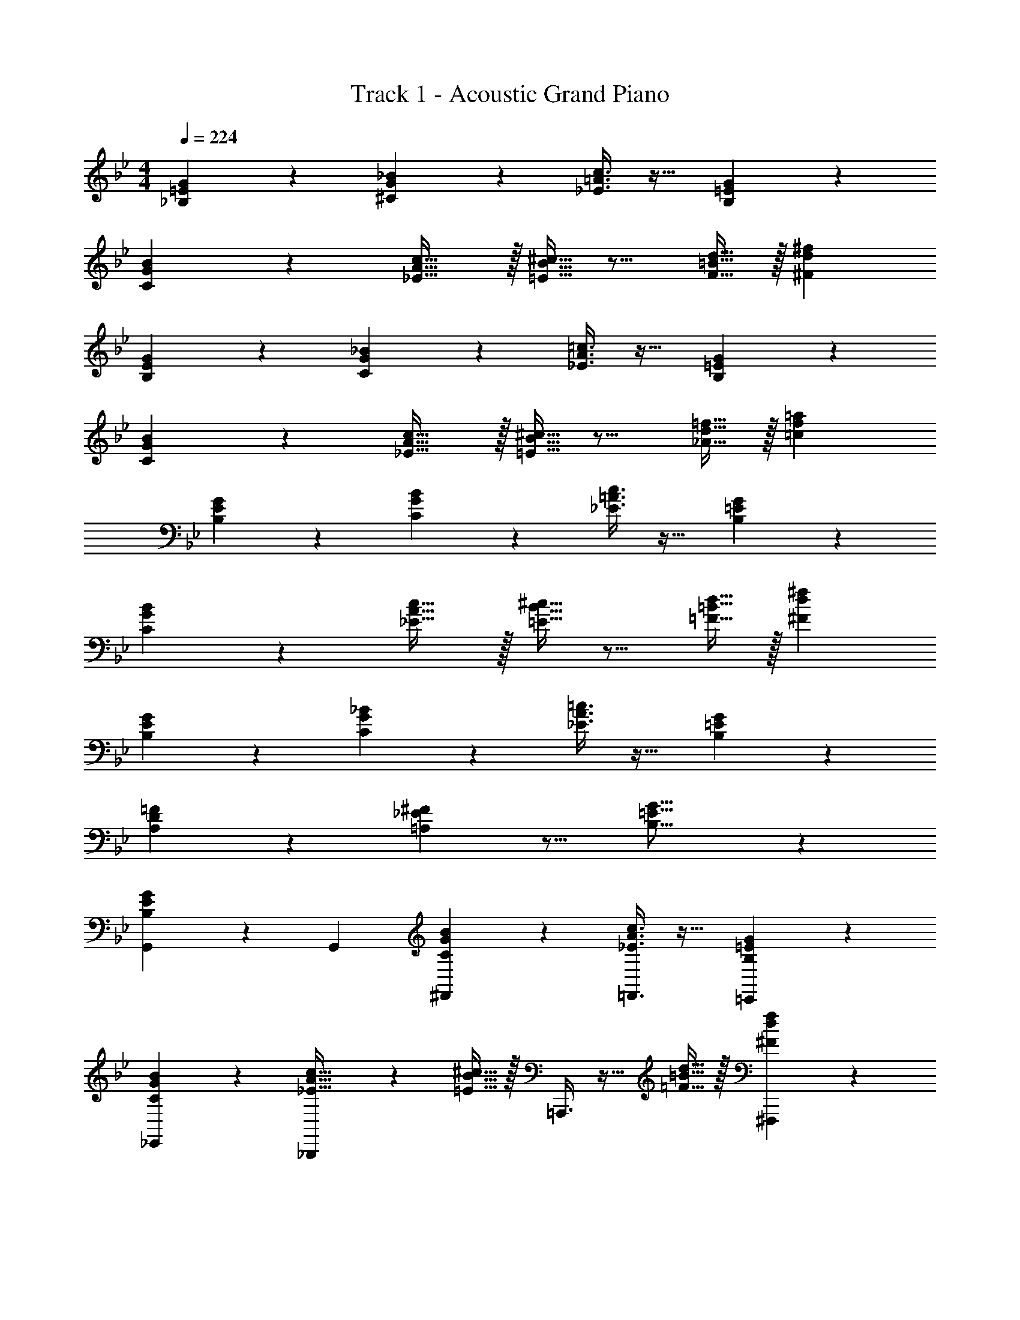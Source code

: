 X: 1
T: Track 1 - Acoustic Grand Piano
Z: ABC Generated by Starbound Composer v0.8.6
L: 1/4
M: 4/4
Q: 1/4=224
K: Bb
[_B,3/7=E3/7G3/7] z135/224 [^C37/96G37/96_B37/96] z59/96 [_E3/8=A3/8c3/8] z19/32 [B,2/5=E2/5G2/5] z3/5 
[C3/7G3/7B3/7] z135/224 [_E5/8A5/8c21/32] z/32 [=E5/16B5/16^c11/32] z11/16 [F9/32=B9/32d5/16] z/32 [^Fd^f] 
[B,3/7E3/7G3/7] z135/224 [C37/96G37/96_B37/96] z59/96 [_E3/8A3/8=c3/8] z19/32 [B,2/5=E2/5G2/5] z3/5 
[C3/7G3/7B3/7] z135/224 [_E5/8A5/8c21/32] z/32 [=E5/16B5/16^c11/32] z11/16 [_A9/32d9/32=f5/16] z/32 [=cf=a] 
[B,3/7E3/7G3/7] z135/224 [C37/96G37/96B37/96] z59/96 [_E3/8=A3/8c3/8] z19/32 [B,2/5=E2/5G2/5] z3/5 
[C3/7G3/7B3/7] z135/224 [_E5/8A5/8c21/32] z/32 [=E5/16B5/16^c11/32] z11/16 [=F9/32=B9/32d5/16] z/32 [^Fd^f] 
[B,3/7E3/7G3/7] z135/224 [C37/96G37/96_B37/96] z59/96 [_E3/8A3/8=c3/8] z19/32 [B,2/5=E2/5G2/5] z3/5 
[A,2/3D2/3=F7/10] z/30 [=A,3/10_E3/10^F53/160] z11/16 [B,21/16=E21/16G21/16] z 
[B,3/7E3/7G3/7G,,7/10] z19/70 [z53/160G,,16/45] [C37/96G37/96B37/96^F,,37/96] z59/96 [_E3/8A3/8c3/8=F,,3/8] z19/32 [B,2/5=E2/5G2/5=E,,2/5] z3/5 
[C3/7G3/7B3/7_E,,3/7] z135/224 [_B,,,37/96_E5/8A5/8c21/32] z13/48 [=E5/16B5/16^c11/32] z/32 =A,,,3/8 z9/32 [=F9/32=B9/32d5/16] z/32 [^F,,,2/5^Fdf] z3/5 
[B,3/7E3/7G3/7G,,7/10] z19/70 [z53/160G,,16/45] [C37/96G37/96_B37/96^F,,37/96] z59/96 [_E3/8A3/8=c3/8=F,,3/8] z19/32 [B,2/5=E2/5G2/5=E,,2/5] z3/5 
[C3/7G3/7B3/7_E,,3/7] z135/224 [G,,37/96_E5/8A5/8c21/32] z13/48 [=E5/16B5/16^c11/32] z/32 ^F,,3/8 z9/32 [_A9/32d9/32=f5/16] z/32 [D,,2/5=cfa] z3/5 
[B,3/7E3/7G3/7G,,7/10] z19/70 [z53/160G,,16/45] [C37/96G37/96B37/96F,,37/96] z59/96 [_E3/8=A3/8c3/8=F,,3/8] z19/32 [B,2/5=E2/5G2/5=E,,2/5] z3/5 
[C3/7G3/7B3/7_E,,3/7] z135/224 [B,,,37/96_E5/8A5/8c21/32] z13/48 [=E5/16B5/16^c11/32] z/32 A,,,3/8 z9/32 [=F9/32=B9/32d5/16] z/32 [F,,,2/5^Fd^f] z3/5 
[B,3/7E3/7G3/7C,,7/10] z19/70 [z53/160C,,16/45] [C37/96G37/96_B37/96B,,,37/96] z59/96 [_E3/8A3/8=c3/8C,,3/8] z19/32 [F2/5c2/5e2/5^C,,2/5] z3/5 
[D,,3/7=F2/3=B2/3d7/10] z19/70 [^F3/10c3/10e53/160] z/32 =E,,37/96 z13/48 [=F5/16B5/16d11/32] z/32 [^F,,3/8^F31/32d31/32f31/32] z19/32 D,,2/5 z3/5 
[G,,7/10g] [z3/10G,,16/45] [z/32g/6] [z5/96F,,37/96] [z2/21=f/6] [z/14=e37/224] [z/10d5/28] [z7/80c3/20] [z3/32B13/80] [z17/224A5/32] [z13/140G43/252] [z13/160=F11/70] [z3/32=E27/160] [z/12D9/56] [z7/96=C/6] [z/96=F,,3/8] [z/12=B,/6] [z3/32A,/6] [z13/160G,5/32] [z4/45F,27/160] [z23/288=E,/6] [z3/32D,39/224] [z7/80C,23/144] [z/10B,,13/80] [z/14=A,,5/32] [z2/21G,,5/28] F,,/12 E,,2/5 z3/5 
_E,,3/7 z19/70 [z53/160^c213/160] B,,,37/96 z59/96 [A,,,3/8=c5/8] z9/32 _B9/32 z/32 [F,,,2/5G5/3] z3/5 
G,,7/10 [^C3/10G,,16/45] z/32 [^F,,37/96=C5/8] z13/48 _B,5/16 z/32 [=F,,3/8C5/8] z9/32 ^C9/32 z/32 [=E,,2/5F,9/14] z4/15 G,29/96 z/32 
[_E,,3/7B,2/3] z19/70 G,3/10 z/32 [G,,37/96F,5/8] z13/48 [z11/32G31/32] ^F,,3/8 z3/32 [z5/32F5/28] [z37/224G3/16] [z5/28F47/224] [C9/28D,,2/5] z5/224 =C67/224 z/42 B,29/96 z/32 
[G,,7/10G65/32B65/32] [z53/160G,,16/45] F,,37/96 z59/96 [=F,,3/8A63/32c63/32] z19/32 =E,,2/5 z3/5 
[_E,,3/7B65/32d65/32] z135/224 B,,,37/96 z59/96 [A,,,3/8A63/32_e63/32] z19/32 F,,,2/5 z3/5 
[B3/7d3/7=C,,7/10] z19/70 [z53/160C,,16/45] [C37/96G37/96B,,,37/96] z59/96 [d3/8g3/8C,,3/8] z19/32 [_E2/5G2/5^C,,2/5] z3/5 
[D,,3/7G2/3^f7/10] z19/70 [z53/160A63/160e63/160] =E,,37/96 z13/48 [z11/32^F31/32d] ^F,,3/8 z9/32 e9/32 z/32 [D,,2/5d9/14] z4/15 e29/96 z/32 
[d3/7G,,7/10] z19/70 [z53/160G,,16/45] [B37/96F,,37/96] z59/96 [G3/8=F,,3/8] z19/32 [E2/5E,,2/5] z3/5 
[B3/7_E,,3/7] z135/224 [B,,,37/96G5/8] z13/48 [z11/32A31/32] A,,,3/8 z9/32 [c9/32e5/16] z/32 [F,,,2/5B9/14d2/3] z4/15 [c29/96e/3] z/32 
[B7/10d7/10G,,7/10] [B53/160d53/160G,,16/45] [G37/96B37/96^F,,37/96] z59/96 [D3/8G3/8=F,,3/8] z19/32 [B,2/5D2/5=E,,2/5] z3/5 
[G3/7B3/7_E,,3/7] z135/224 [G,,37/96A21/32c21/32] z13/48 [z11/32F31/32A] ^F,,3/8 z9/32 e9/32 z/32 [D,,2/5d9/14] z4/15 e29/96 z/32 
[d3/7G,,7/10] z19/70 [z53/160G,,16/45] [g37/96F,,37/96] z59/96 [c3/8=F,,3/8] z19/32 [B2/5=E,,2/5] z3/5 
[_E,,3/7c2/3] z19/70 [z53/160B63/160] B,,,37/96 z13/48 [z11/32c21/16] A,,,3/8 z19/32 [B5/18F,,,2/5] z7/18 c29/96 z/32 
[^c2/3=C,,7/10] z/30 [=c3/10C,,16/45] z/32 [B37/96B,,,37/96] z59/96 [G3/8C,,3/8] z19/32 [D2/5^C,,2/5] z3/5 
[D7/10=F7/10D,,7/10] [D,,3/10D63/160F63/160] z/32 ^F,,5/8 z/32 [z9/16D37/16G37/16G,,37/16] 
Q: 1/4=223
z/4 
Q: 1/4=222
z/4 
Q: 1/4=221
z/4 
Q: 1/4=219
z/4 
Q: 1/4=218
z/4 
Q: 1/4=217
z/4 
Q: 1/4=216
z/4 
[z/4B,3/7C3/7E3/7E,,7/10] 
Q: 1/4=224
z9/20 [z53/160E,,16/45] [C,,37/96^C5/8=E5/8B21/32] z13/48 [=C5/16_E5/16A11/32] z/32 B,,,3/8 z9/32 [^C9/32=E9/32B5/16] z/32 [=C2/5_E2/5A2/5F,,,2/5] z3/5 
[B,3/7C3/7E3/7E,,,3/7] z135/224 [F,,,37/96^C5/8=E5/8B21/32] z13/48 [=C5/16_E5/16A11/32] z/32 A,,,3/8 z9/32 [^C9/32=E9/32B5/16] z/32 [=C2/5_E2/5A2/5E,,2/5] z3/5 
[^F3/7G3/7B3/7G,,7/10] z19/70 [z53/160G,,16/45] [B,37/96D37/96E37/96G37/96G,,,37/96] z59/96 [C5/8=F5/8=F,,5/8G21/32] z/32 [B,9/32D9/32F5/16D,,43/112] z67/96 [=C,,29/96B,13/3D13/3G13/3] z/32 
G,,7/10 G,,3/10 z/32 G,,,37/96 z59/96 F,,5/8 z/32 D,,43/112 z25/42 C,,29/96 z/32 
[B,3/7C3/7E3/7E,,7/10] z19/70 E,,3/10 z/32 [^C,,37/96^C5/8=E5/8B21/32] z13/48 [=C5/16_E5/16A11/32] z/32 B,,,3/8 z9/32 [^C9/32=E9/32B5/16] z/32 [=C2/5_E2/5A2/5F,,,2/5] z3/5 
[B,3/7C3/7E3/7E,,,3/7] z135/224 [F,,,37/96^C5/8=E5/8B21/32] z13/48 [=C5/16_E5/16A11/32] z/32 A,,,3/8 z9/32 [^C9/32=E9/32B5/16] z/32 [=C2/5_E2/5A2/5E,,2/5] z3/5 
[D3/7G3/7B3/7G,,7/10] z19/70 [z53/160G,,16/45] [F37/96A37/96c37/96G,,,37/96] z59/96 [G71/288B71/288^c71/288F,,5/8] z101/252 [z/112B51/224A67/252d67/252] D,,43/112 z61/224 [=c7/32G41/160=f41/160] z5/48 =C,,29/96 z/32 
[G,,7/10B4d4e4g4] G,,3/10 z/32 G,,,37/96 z59/96 F,,5/8 z/32 D,,43/112 z25/42 C,,29/96 z/32 
[B,3/7C3/7E3/7E,,7/10] z19/70 E,,3/10 z/32 [^C,,37/96^C5/8=E5/8B21/32] z13/48 [=C5/16_E5/16A11/32] z/32 B,,,3/8 z9/32 [^C9/32=E9/32B5/16] z/32 [=C2/5_E2/5A2/5F,,,2/5] z3/5 
[B,3/7C3/7E3/7E,,,3/7] z135/224 [F,,,37/96^C5/8=E5/8B21/32] z13/48 [=C5/16_E5/16A11/32] z/32 A,,,3/8 z9/32 [^C9/32=E9/32B5/16] z/32 [=C2/5_E2/5A2/5E,,2/5] z3/5 
[^F3/7G3/7B3/7G,,7/10] z19/70 [z53/160G,,16/45] [D37/96E37/96G37/96G,,,37/96] z59/96 [C5/8=F5/8F,,5/8G21/32] z/32 [B,9/32D9/32F5/16D,,43/112] z67/96 [=C,,29/96B,13/3D13/3G13/3] z/32 
G,,7/10 G,,3/10 z/32 G,,,37/96 z59/96 F,,5/8 z/32 D,,43/112 z25/42 C,,29/96 z/32 
[B,3/7C3/7E3/7E,,7/10] z19/70 E,,3/10 z/32 [^C,,37/96^C5/8=E5/8B21/32] z13/48 [=C5/16_E5/16A11/32] z/32 B,,,3/8 z9/32 [^C9/32=E9/32B5/16] z/32 [=C2/5_E2/5A2/5F,,,2/5] z3/5 
[B,3/7C3/7E3/7E,,,3/7] z135/224 [F,,,37/96^C5/8=E5/8B21/32] z13/48 [=C5/16_E5/16A11/32] z/32 A,,,3/8 z9/32 [^C9/32=E9/32B5/16] z/32 [=C2/5_E2/5A2/5E,,2/5] z3/5 
[D3/7G3/7B3/7G,,7/10] z19/70 [z53/160G,,16/45] [F37/96A37/96c37/96G,,,37/96] z59/96 [G71/288B71/288^c71/288F,,5/8] z101/252 [z/112B51/224A67/252d67/252] D,,43/112 z61/224 [=c7/32G41/160f41/160] z5/48 =C,,29/96 z/32 
[G,,7/10B4d4e4g4] G,,3/10 z/32 G,,,37/96 z59/96 F,,5/8 z/32 D,,43/112 z25/42 C,,29/96 z/32 
[B,3/7=E3/7G3/7] z135/224 [^C37/96G37/96B37/96] z59/96 [_E3/8A3/8c3/8] z19/32 [B,2/5=E2/5G2/5] z3/5 
[C3/7G3/7B3/7] z135/224 [_E5/8A5/8c21/32] z/32 [=E5/16B5/16^c11/32] z11/16 [F9/32=B9/32d5/16] z/32 [^Fd^f] 
[B,3/7E3/7G3/7] z135/224 [C37/96G37/96_B37/96] z59/96 [_E3/8A3/8=c3/8] z19/32 [B,2/5=E2/5G2/5] z3/5 
[C3/7G3/7B3/7] z135/224 [_E5/8A5/8c21/32] z/32 [=E5/16B5/16^c11/32] z11/16 [_A9/32d9/32=f5/16] z/32 [=cfa] 
[B,3/7E3/7G3/7] z135/224 [C37/96G37/96B37/96] z59/96 [_E3/8=A3/8c3/8] z19/32 [B,2/5=E2/5G2/5] z3/5 
[C3/7G3/7B3/7] z135/224 [_E5/8A5/8c21/32] z/32 [=E5/16B5/16^c11/32] z11/16 [=F9/32=B9/32d5/16] z/32 [^Fd^f] 
[B,3/7E3/7G3/7] z135/224 [C37/96G37/96_B37/96] z59/96 [_E3/8A3/8=c3/8] z19/32 [B,2/5=E2/5G2/5] z3/5 
[_A,2/3D2/3=F7/10] z/30 [=A,3/10_E3/10^F53/160] z11/16 [B,21/16=E21/16G21/16] z 
[B,3/7E3/7G3/7G,,7/10] z19/70 [z53/160G,,16/45] [C37/96G37/96B37/96^F,,37/96] z59/96 [_E3/8A3/8c3/8=F,,3/8] z19/32 [B,2/5=E2/5G2/5=E,,2/5] z3/5 
[C3/7G3/7B3/7_E,,3/7] z135/224 [B,,,37/96_E5/8A5/8c21/32] z13/48 [=E5/16B5/16^c11/32] z/32 A,,,3/8 z9/32 [=F9/32=B9/32d5/16] z/32 [F,,,2/5^Fdf] z3/5 
[B,3/7E3/7G3/7G,,7/10] z19/70 [z53/160G,,16/45] [C37/96G37/96_B37/96^F,,37/96] z59/96 [_E3/8A3/8=c3/8=F,,3/8] z19/32 [B,2/5=E2/5G2/5=E,,2/5] z3/5 
[C3/7G3/7B3/7_E,,3/7] z135/224 [G,,37/96_E5/8A5/8c21/32] z13/48 [=E5/16B5/16^c11/32] z/32 ^F,,3/8 z9/32 [_A9/32d9/32=f5/16] z/32 [D,,2/5=cfa] z3/5 
[B,3/7E3/7G3/7G,,7/10] z19/70 [z53/160G,,16/45] [C37/96G37/96B37/96F,,37/96] z59/96 [_E3/8=A3/8c3/8=F,,3/8] z19/32 [B,2/5=E2/5G2/5=E,,2/5] z3/5 
[C3/7G3/7B3/7_E,,3/7] z135/224 [B,,,37/96_E5/8A5/8c21/32] z13/48 [=E5/16B5/16^c11/32] z/32 A,,,3/8 z9/32 [=F9/32=B9/32d5/16] z/32 [F,,,2/5^Fd^f] z3/5 
[B,3/7E3/7G3/7C,,7/10] z19/70 [z53/160C,,16/45] [C37/96G37/96_B37/96B,,,37/96] z59/96 [_E3/8A3/8=c3/8C,,3/8] z19/32 [F2/5c2/5e2/5^C,,2/5] z3/5 
[D,,3/7=F2/3=B2/3d7/10] z19/70 [^F3/10c3/10e53/160] z/32 =E,,37/96 z13/48 [=F5/16B5/16d11/32] z/32 [^F,,3/8^F31/32d31/32f31/32] z19/32 D,,2/5 z3/5 
[G,,7/10g] [z3/10G,,16/45] [z/32g/6] [z5/96F,,37/96] [z2/21=f/6] [z/14=e37/224] [z/10d5/28] [z7/80c3/20] [z3/32B13/80] [z17/224A5/32] [z13/140G43/252] [z13/160=F11/70] [z3/32=E27/160] [z/12D9/56] [z7/96=C/6] [z/96=F,,3/8] [z/12=B,/6] [z3/32A,/6] [z13/160G,5/32] [z4/45F,27/160] [z23/288E,/6] [z3/32D,39/224] [z7/80C,23/144] [z/10B,,13/80] [z/14A,,5/32] [z2/21G,,5/28] F,,/12 E,,2/5 z3/5 
_E,,3/7 z19/70 [z53/160^c213/160] B,,,37/96 z59/96 [A,,,3/8=c5/8] z9/32 _B9/32 z/32 [F,,,2/5G5/3] z3/5 
G,,7/10 [^C3/10G,,16/45] z/32 [^F,,37/96=C5/8] z13/48 _B,5/16 z/32 [=F,,3/8C5/8] z9/32 ^C9/32 z/32 [=E,,2/5F,9/14] z4/15 G,29/96 z/32 
[_E,,3/7B,2/3] z19/70 G,3/10 z/32 [G,,37/96F,5/8] z13/48 [z11/32G31/32] ^F,,3/8 z3/32 [z5/32F5/28] [z37/224G3/16] [z5/28F47/224] [C9/28D,,2/5] z5/224 =C67/224 z/42 B,29/96 z/32 
[G,,7/10G65/32B65/32] [z53/160G,,16/45] F,,37/96 z59/96 [=F,,3/8A63/32c63/32] z19/32 =E,,2/5 z3/5 
[_E,,3/7B65/32d65/32] z135/224 B,,,37/96 z59/96 [A,,,3/8A63/32_e63/32] z19/32 F,,,2/5 z3/5 
[B3/7d3/7=C,,7/10] z19/70 [z53/160C,,16/45] [C37/96G37/96B,,,37/96] z59/96 [d3/8g3/8C,,3/8] z19/32 [_E2/5G2/5^C,,2/5] z3/5 
[D,,3/7G2/3^f7/10] z19/70 [z53/160A63/160e63/160] =E,,37/96 z13/48 [z11/32^F31/32d] ^F,,3/8 z9/32 e9/32 z/32 [D,,2/5d9/14] z4/15 e29/96 z/32 
[d3/7G,,7/10] z19/70 [z53/160G,,16/45] [B37/96F,,37/96] z59/96 [G3/8=F,,3/8] z19/32 [E2/5E,,2/5] z3/5 
[B3/7_E,,3/7] z135/224 [B,,,37/96G5/8] z13/48 [z11/32A31/32] A,,,3/8 z9/32 [c9/32e5/16] z/32 [F,,,2/5B9/14d2/3] z4/15 [c29/96e/3] z/32 
[B7/10d7/10G,,7/10] [B53/160d53/160G,,16/45] [G37/96B37/96^F,,37/96] z59/96 [D3/8G3/8=F,,3/8] z19/32 [B,2/5D2/5=E,,2/5] z3/5 
[G3/7B3/7_E,,3/7] z135/224 [G,,37/96A21/32c21/32] z13/48 [z11/32F31/32A] ^F,,3/8 z9/32 e9/32 z/32 [D,,2/5d9/14] z4/15 e29/96 z/32 
[d3/7G,,7/10] z19/70 [z53/160G,,16/45] [g37/96F,,37/96] z59/96 [c3/8=F,,3/8] z19/32 [B2/5=E,,2/5] z3/5 
[_E,,3/7c2/3] z19/70 [z53/160B63/160] B,,,37/96 z13/48 [z11/32c21/16] A,,,3/8 z19/32 [B5/18F,,,2/5] z7/18 c29/96 z/32 
[^c2/3=C,,7/10] z/30 [=c3/10C,,16/45] z/32 [B37/96B,,,37/96] z59/96 [G3/8C,,3/8] z19/32 [D2/5^C,,2/5] z3/5 
[D7/10=F7/10D,,7/10] [D,,3/10D63/160F63/160] z/32 ^F,,5/8 z/32 [z9/16D37/16G37/16G,,37/16] 
Q: 1/4=223
z/4 
Q: 1/4=222
z/4 
Q: 1/4=221
z/4 
Q: 1/4=219
z/4 
Q: 1/4=218
z/4 
Q: 1/4=217
z/4 
Q: 1/4=216
z/4 
[z/4B,3/7C3/7E3/7E,,7/10] 
Q: 1/4=224
z9/20 [z53/160E,,16/45] [C,,37/96^C5/8=E5/8B21/32] z13/48 [=C5/16_E5/16A11/32] z/32 B,,,3/8 z9/32 [^C9/32=E9/32B5/16] z/32 [=C2/5_E2/5A2/5F,,,2/5] z3/5 
[B,3/7C3/7E3/7E,,,3/7] z135/224 [F,,,37/96^C5/8=E5/8B21/32] z13/48 [=C5/16_E5/16A11/32] z/32 A,,,3/8 z9/32 [^C9/32=E9/32B5/16] z/32 [=C2/5_E2/5A2/5E,,2/5] z3/5 
[^F3/7G3/7B3/7G,,7/10] z19/70 [z53/160G,,16/45] [B,37/96D37/96E37/96G37/96G,,,37/96] z59/96 [C5/8=F5/8=F,,5/8G21/32] z/32 [B,9/32D9/32F5/16D,,43/112] z67/96 [=C,,29/96B,13/3D13/3G13/3] z/32 
G,,7/10 G,,3/10 z/32 G,,,37/96 z59/96 F,,5/8 z/32 D,,43/112 z25/42 C,,29/96 z/32 
[B,3/7C3/7E3/7E,,7/10] z19/70 E,,3/10 z/32 [^C,,37/96^C5/8=E5/8B21/32] z13/48 [=C5/16_E5/16A11/32] z/32 B,,,3/8 z9/32 [^C9/32=E9/32B5/16] z/32 [=C2/5_E2/5A2/5F,,,2/5] z3/5 
[B,3/7C3/7E3/7E,,,3/7] z135/224 [F,,,37/96^C5/8=E5/8B21/32] z13/48 [=C5/16_E5/16A11/32] z/32 A,,,3/8 z9/32 [^C9/32=E9/32B5/16] z/32 [=C2/5_E2/5A2/5E,,2/5] z3/5 
[D3/7G3/7B3/7G,,7/10] z19/70 [z53/160G,,16/45] [F37/96A37/96c37/96G,,,37/96] z59/96 [G71/288B71/288^c71/288F,,5/8] z101/252 [z/112B51/224A67/252d67/252] D,,43/112 z61/224 [=c7/32G41/160=f41/160] z5/48 =C,,29/96 z/32 
[G,,7/10B4d4e4g4] G,,3/10 z/32 G,,,37/96 z59/96 F,,5/8 z/32 D,,43/112 z25/42 C,,29/96 z/32 
[B,3/7C3/7E3/7E,,7/10] z19/70 E,,3/10 z/32 [^C,,37/96^C5/8=E5/8B21/32] z13/48 [=C5/16_E5/16A11/32] z/32 B,,,3/8 z9/32 [^C9/32=E9/32B5/16] z/32 [=C2/5_E2/5A2/5F,,,2/5] z3/5 
[B,3/7C3/7E3/7E,,,3/7] z135/224 [F,,,37/96^C5/8=E5/8B21/32] z13/48 [=C5/16_E5/16A11/32] z/32 A,,,3/8 z9/32 [^C9/32=E9/32B5/16] z/32 [=C2/5_E2/5A2/5E,,2/5] z3/5 
[^F3/7G3/7B3/7G,,7/10] z19/70 [z53/160G,,16/45] [D37/96E37/96G37/96G,,,37/96] z59/96 [C5/8=F5/8F,,5/8G21/32] z/32 [B,9/32D9/32F5/16D,,43/112] z67/96 [=C,,29/96B,13/3D13/3G13/3] z/32 
G,,7/10 G,,3/10 z/32 G,,,37/96 z59/96 F,,5/8 z/32 D,,43/112 z25/42 C,,29/96 z/32 
[B,3/7C3/7E3/7E,,7/10] z19/70 E,,3/10 z/32 [^C,,37/96^C5/8=E5/8B21/32] z13/48 [=C5/16_E5/16A11/32] z/32 B,,,3/8 z9/32 [^C9/32=E9/32B5/16] z/32 [=C2/5_E2/5A2/5F,,,2/5] z3/5 
[B,3/7C3/7E3/7E,,,3/7] z135/224 [F,,,37/96^C5/8=E5/8B21/32] z13/48 [=C5/16_E5/16A11/32] z/32 A,,,3/8 z9/32 [^C9/32=E9/32B5/16] z/32 [=C2/5_E2/5A2/5E,,2/5] z3/5 
[D3/7G3/7B3/7G,,7/10] z19/70 [z53/160G,,16/45] [F37/96A37/96c37/96G,,,37/96] z59/96 [G71/288B71/288^c71/288F,,5/8] z101/252 [z/112B51/224A67/252d67/252] D,,43/112 z61/224 [=c7/32G41/160f41/160] z5/48 =C,,29/96 z/32 
[G,,7/10B4d4e4g4] G,,3/10 z/32 G,,,37/96 z59/96 F,,5/8 z/32 D,,43/112 z25/42 C,,29/96 
